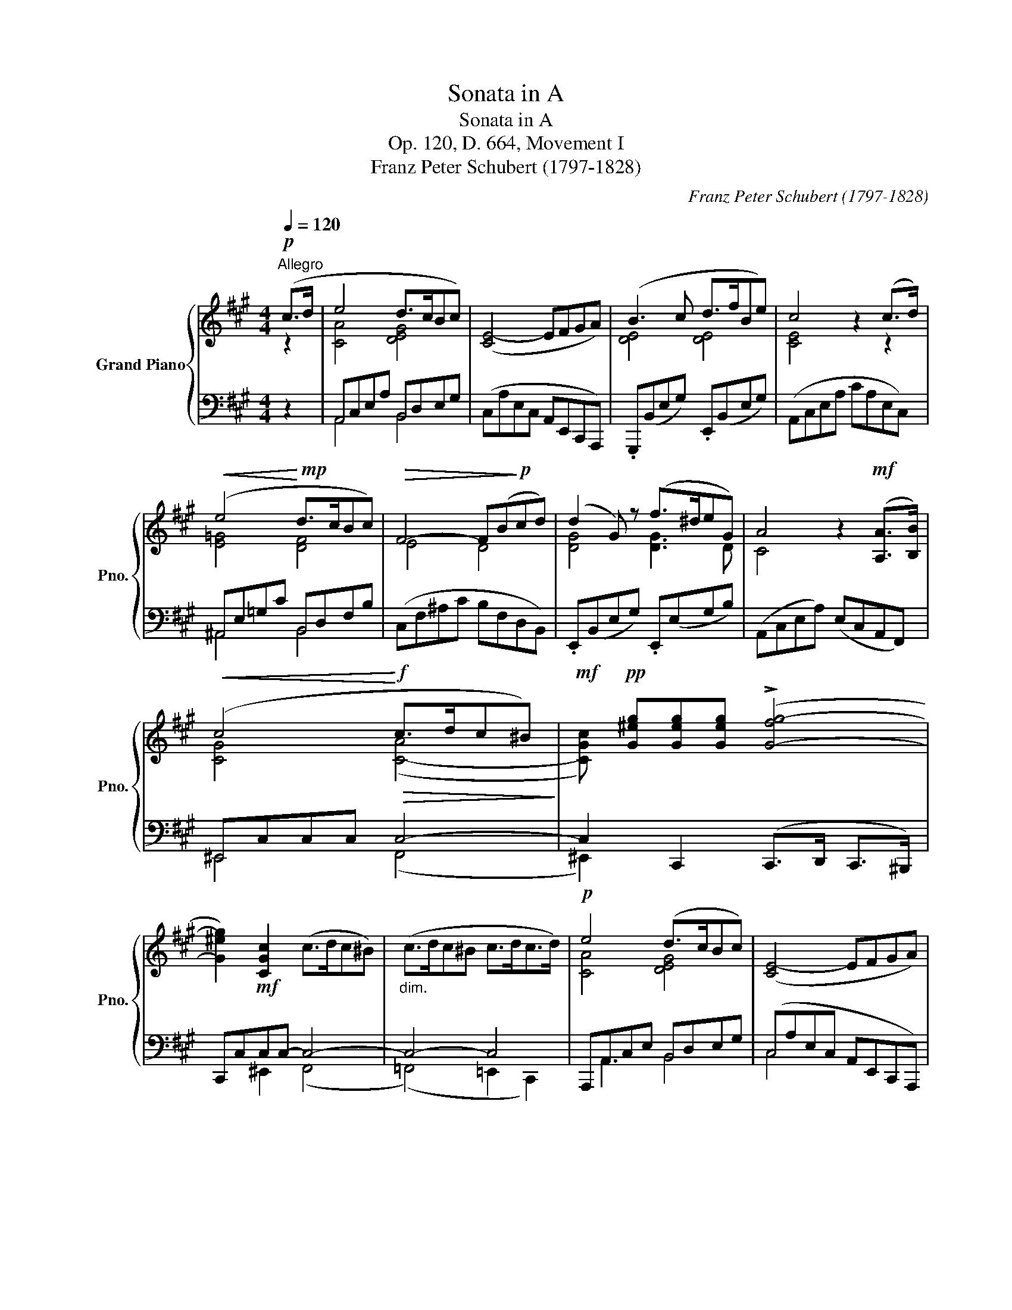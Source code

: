 X:1
T:Sonata in A
T:Sonata in A
T:Op. 120, D. 664, Movement I
T:Franz Peter Schubert (1797-1828) 
C:Franz Peter Schubert (1797-1828)
%%score { ( 1 2 ) | ( 3 4 ) }
L:1/8
Q:1/4=120
M:4/4
K:A
V:1 treble nm="Grand Piano" snm="Pno."
V:2 treble 
V:3 bass 
V:4 bass 
V:1
!p!"^Allegro" (c>d | e4 d>cBc) | ([CE-]4 EFGA) | (B3 c d>fBe) | c4 z2 (c>d) | %5
!<(! (e4!<)!!mp! d>cBc) |!>(! F4- F(B!>)!!p!cd) | (d2 G) z (f>^deG) | A4 z2!mf! ([A,A]>[B,B]) | %9
!<(! (c4!<)!!f!!>(! c>dc^B)!>)! |!mf! x!pp! [G^eg][Geg][Geg] (!>![G-fg-]4 | %11
 [G^eg]2)!mf! [CGc]2 (c>dc^B) |"_dim." (c>dc^B c>dc>d) |!p! e4 (d>cBc) | ([CE-]4 EFGA) | %15
 (B3 c d>fBe) | c4 z2 (c>d) |!<(! (e4!<)!!mp! d>cBF) |!>(! (e4!>)!!p! d>cBf) | (f2 A) z (f>^deG) | %20
 (3(ABc (3def (3gab (3c'd'^d') | e'2 e'e' (e'2 b) z | (3(aba (3c'ba g2 b) z | e'2 e'e' (e'2 b) z | %24
 (3(aba (3=c'ba ^g2 b) z | ([Gg]2 [Bb]) z ([Bb]2 [ee']) z | (3z (fg (3agf !>!^a2 b) z | %27
 ([Gg]2 [Bb]) z ([ee']2 [gg']) z | (3z (fg (3agf e4) | (3z (ce (3c'ec) e4 | %30
 (3z (ce (3c'ec (3c'gc) [^A^a][Aa] | (3bfB [Gg][Gg] (3=ae=A!<(! [FAf][FAf]!<)! | %32
!mp!!>(! ([Bb]6 (3a!>)!!p!B^d) | e z z2 z4 |!mf! (3.=C(E=c (3ecE) (3.B,(EB (3eBE) | %35
 (3.B,(AB (3^dBA) (3.B,(=GB (3eBG) |!f! (3.=C(E=c (3ecE) (3.B,(EB (3eBE) | %37
 (3.B,(DB (3dBD) (3.=G,(=C=G (3=cGC) | %38
 (3z [Bfb][Bfb] (3[Bfb][Bfb][Bfb] (3z [B=f^g][Bfg] (3[Bfg][Bfg][Bfg] | %39
"_decresc." (3z [Aea][Aea] (3[Aea][Aea][Aea] (3z [Aef][Aef] (3[Aef][Aef][Aef] | %40
!p! ([Bb]2 (3aB^d) (3(egb!8va(! (3e'g'a') | (b'2 (3a'b^d' (3e')!8va)! (bg' (3e'bg | %42
 e) z z2!pp! (.E2 .E.E) | (!>!.[EGBe]2 .[EGBe].[EGBe]) (!>!.[E=G^A]2 .[EGA].[EGA]) | %44
 (!>![E^GB]2 (3=AB,^D (3E) (Bg (3eBG | E) z z2!ppp![I:staff +1] (.E,2 .E,.E,) | %46
 (!>!.[=F,G,B,=F]2 .[E,G,B,E].[E,G,B,E]) (!>!.[E,=G,^A,]2 .[E,G,A,].[E,G,A,]) | %47
 (!>!B,2- (3B,C^D E)[I:staff -1] x ::!p! (G>A) | !>!B4 (A>GFG) | ([G,C-^E]4 [A,CF]) z (F>G) | %51
 !>!A4 (G>FEF) | ([F,B,-^D]4 [G,B,E]) z!mf! (E>F) | [G,^DF]4 (!>!G>AG^^F) | %54
 x!pp! [^D^B^d][DBd][DBd] (!>![D-cd-]4 | [D^Bd]) z!mf! [G,^DG]2"_decresc." (!>!G>AG^^F) | %56
!mp! (G>AG^^F)!<(! (G>AGF)!<)! | [CEG]4 [F^B^dg]4 |!f! [CEGc]2 z2 z4 | %59
 (3[Ee][Ff][Gg] (3[^A^a][^B^b][cc'] (3[^d^d'][ee'][ff'] !wedge![gg']!wedge![gg'] | [ac'e'a']8 | %61
 (3[Aa][Bb][cc'] (3[dd'][ee'][ff'] (3[^g^g'][aa'][bb'] !wedge![aa']!wedge![aa'] | [ad'f'a']8 | %63
 (3[Aa][Bb][cc'] (3[dd'][ee'][ff'] (3[^g^g'][aa'][bb'] !wedge![aa']!wedge![aa'] | %64
!8va(! [=c'=f'a'=c'']8!8va)! | %65
 (3[Aa][Bb][=c=c'] (3[^d^d'][ee'][=f=f']!8va(! (3[^g^g'][aa'][bb'] !wedge![=c'=c'']!wedge![aa'] | %66
 [e'e'']2!8va)!!p! (.e.e) (.e2 .e.e) | e2 z2 (.g'2 .g'.g') | (g'2 ^d') z (e'2 b) z | %69
 ([cc']2 [Gg]) z ([Aa]2 [Ff]) z | (^c>dcd) e4 | (B>cBc d3 G | A) z z2 z4 | z4!pp! (.g2 .g.g) | %74
 (g2 ^d) z (e2 B) z | ([cc']2 [Gg]) z ([Aa]2 [Ff]) z | (^c>dcd) e4 | (B>cBc d4) | %78
!mf! c4 (!>!c>dc^B) | c4 (!>!c>dc^B) |"_decresc." (c>dc^B c>dc>d) |!p! (e4 d>cBc) | [CE-]4 (EFGA) | %83
 (B3 c d>fBe) | c4 z2 ([cc']>[dd']) | (!>![ee']4 [dd']>[cc'][Bb][cc']) | %86
 [Ff]4- [Ff]([Bb][cc'][dd']) | ([dd']2 [Gg]) z ([ff']>[^d^d'][ee'][Gg]) | [Aa]4 z4 | %89
 z [G^eg][Geg][Geg] (!>![G-fg-]4 | [G^eg]) z!pp! [CGc]2 (!>!c>dc^B) | %91
 x!mf! [G^eg][Geg][Geg]"_decresc." (!>![G-fg-]4 | [G-^eg-]4) [Gg]4 |!p! (a4 d>cBc) | %94
 ([CE-]4 EFGA) | (B3 c d>fBe) | c4 z2 ([cc']>[dd']) | !>![ee']4 ([dd']>[cc'][Bb][Ff]) | %98
 !>![ee']4 ([dd']>[cc'][Bb][ff']) | ([ff']2 [Aa]) z ([ff']>[^d^d'][ee'][Gg]) | %100
 (3([Aa]Bc (3def (3gab (3c'd'^d' | e'2) e'e' (e'2 b) z | (3(aba (3c'ba g2 b) z | %103
 (fa)(.a.a) (a2 e) z | (3(ded (3fed c2 e) z | ([Cc]2 [Ee]) z ([Ee]2 [Aa]) z | %106
 (3z (Bc (3dcB !>!^d2 e) z | ([cc']2 [ee']) z ([aa']2 [c'c'']) z | (3z (bc' (3d'c'b a4) | %109
 (3z (fa (3f'af) a4 | (3z (fa (3f'af (3f'c'f) [^d^d'][dd'] | %111
!<(! (3e'be [cc'][cc'] (3=d'a=d [Bdb][Bdb]!<)! |!mp!!>(! ([ee']6 (3d'!>)!!p!e^g) | %113
"_cresc." a2 z2 z4 |!mf! (3.=F,(A,=F (3AFA,) (3.E,(A,E (3AEA,) | (3.E,(DE (3GED) (3.E,(=CE (3AEC) | %116
!f! (3.=F,(A,=F (3AFA,) (3.E,(A,E (3AEA,) | (3.E,(=G,E (3=GEG,)[I:staff +1] (3.=C,(=F,=C (3=FCF,) | %118
[I:staff -1] (3z [E=Be][EBe] (3[EBe][EBe][EBe] (3z [E_B^c][EBc] (3[EBc][EBc][EBc] | %119
"_decresc." (3z [DAd][DAd] (3[DAd][DAd][DAd] (3z [DA=B][DAB] (3[DAB][DAB][DAB] | %120
!p! ([Ee]2 (3dEG) (3(Ace (3ac'd') | ([ee']2 (3d'eg (3a) (e'c'' (3a'e'c' | a) z z2 (.A2 .A.A) | %123
 (!>!.[Acea]2 .[Acea].[Acea]) (!>!.[A=c^d]2 .[Acd].[Acd]) | (!>![A^ce]2 (3dEG (3A) (ec' (3aec | %125
 A) z z2 (.A,2 .A,.A,) | (!>!.[_B,C_B]2 .[A,CEA].[A,CEA]) (!>!.[A,=C^D]2 .[A,CD].[A,CD]) | %127
 (!>!E2- (3EFG A) z :| z2 | z4 z2!pp! (c>d | !>!e4 d>c Bc) | E4- E(EFG) | %132
 (G4 A) z[K:bass]!pp! (C>D | !>!E4 D>C B,C) | E,4- E,(E,F,G,) | ([D,E,G,B,]4 [C,E,A,]2) z2 |] %136
V:2
 z2 | [CA]4 [DEG]4 | x8 | [DE]4 [DE]4 | [CE]4 x2 z2 | [E=G]4 [DF]4 | E4 D4 | [DG]4 [DG]3 D | %8
 C4 x4 | [CG]4 ([C-A]4 | [CGc]) x7 | x8 | x8 | [CA]4 [DEG]4 | x8 | [DE]4 [DE]4 | [CE]4 x2 z2 | %17
 [E=G]4 [DF]4 | [EF]4 [DF]4 | C4 [DG]3 D | C2 x6 | x8 | x8 | x8 | x8 | x8 | x8 | x8 | x8 | x8 | %30
 x8 | x8 | x8 | x8 | x8 | x8 | x8 | x8 | x8 | x8 | x6!8va(! x2 | x14/3!8va)! x10/3 | x8 | x8 | x8 | %45
 x8 | x8 | x6 :: x2 | [B,=D]4 [A,C]4 | x8 | [A,=C]4 [G,B,]4 | x8 | x4 ([G,-E]4 | [G,^DG]) x7 | %55
 x4 [G,E]4- | [G,E]4- [G,E]2 [CE]2 | x8 | x8 | x8 | x8 | x8 | x8 | x8 |!8va(! x8!8va)! | %65
 x4!8va(! x4 | x2!8va)! x6 | x8 | x8 | x8 | E8 | E4 E3 D | C x7 | x8 | x8 | x8 | E8 | E8 | %78
 [CG]4 [CA]4 | [CG]4 [CA]4- | [CA]4- [CA]4 | [CA]4 [DEG]4 | x8 | [DE]4 [DE]4 | [CE]4 x4 | x8 | x8 | %87
 x8 | x8 | x8 | x4 ([C-A]4 | [CGc]) x7 | x4 =e2 (c>d) | [Ace]4 [DEG]4 | x8 | [DE]4 [DE]4 | %96
 [CE]4 x4 | x8 | x8 | x8 | x8 | x8 | x8 | x8 | x8 | x8 | x8 | x8 | x8 | x8 | x8 | x8 | x8 | x8 | %114
 x8 | x8 | x8 | x8 | x8 | x8 | x8 | x8 | x8 | x8 | x8 | x8 | x8 | ([A,^C]2 [B,=D]2 [A,C]) x :| x2 | %129
 x8 | [E=G]4 [DF]4 | C4 D4 | (D4 C) x[K:bass] x2 | [E,=G,]4 [D,F,]4 | C,4 D,4 | x8 |] %136
V:3
 z2 | A,,C,E,A, B,,D,E,G, | (C,A,E,C, A,,E,,C,,A,,,) | .G,,,(B,,E,G,) .E,,(B,,E,G,) | %4
 (A,,C,E,A, CA,E,C,) | ^A,,E,=G,C B,,D,F,B, | (C,F,^A,C B,F,D,B,,) | .E,,(B,,E,G,) .E,,(E,G,B,) | %8
 (A,,C,E,A,) (E,C,A,,F,,) | ^E,,C,C,C, C,4- | C,2 C,,2 (C,,>D,, C,,>^B,,,) | C,,C,C,C,- C,4- | %12
 C,4- C,4 | A,,,A,,C,E, B,,D,E,G, | (C,A,E,C, A,,E,,C,,A,,,) | .G,,,(B,,E,G,) .E,,(B,,E,G,) | %16
 (A,,C,E,A, CA,E,C,) | ^A,,E,=G,C B,,D,F,B, | C,F,^A,C D,F,B,D | .E,,(C,E,=A,) .E,,(E,G,B,) | %20
 [A,,E,A,]2 z2 z4 |[K:treble] (3(AcA (3ecA (3GBG (3eBG) | (3(FBF (3^dBF (3EBG (3eBG) | %23
 (3(A=cA (3ecA (3=GBG (3eBG) | (3(=FAF (3^dAF (3E^GE (3BGE) | %25
[K:bass] (3([E,G,]B,G, (3EB,G,) (3([E,G,]B,G, (3EB,G,) | %26
 (3([B,,A,]B,A, (3^DB,A,) (3([E,G,]B,G, (3EB,G,) | (3([E,G,]B,G, (3EB,G,) (3([C,E,]G,E, (3CG,E,) | %28
 (3(A,,A,C (3B,,A,B,) (3.[E,G,][K:treble] (GB (3=dBG) | A4 (3z (GB (3dBG) | A4 [^EG]2 (3=EFc | %31
 [^DF]2 (3=DEB [CE]2 [=CE][CE] | [B,EG]4 [B,FA]4 | %33
 (3[EG] (G^D (3E[K:bass] B,G, (3E,G,^D, (3E,=D,B,,) | A,,2 A,,A,, (A,,2 =G,,) z | %35
 (3z (F,,=G,, (3A,,G,,F,,) (E,,2 G,,) z | [A,,A,]2 [A,,A,][A,,A,] ([A,,A,]2 [=G,,=G,]) z | %37
 (3z (=F,=G, (3_A,G,F,) ([=F,,F,]2 [E,,E,]) z | !>![^D,,^D,]2 [^DF][DF] !>![=D,,=D,]2 [=D=F][DF] | %39
 !>![C,,C,]2 [CE][CE] !>![=C,,=C,]2[K:treble] [=CEF][CEF] | ([EG]2 [FA]2 G) z z2 | %41
[K:bass] ([E,G,]2 [F,A,]2 G,) z z2 | (.E,2 .E,.E,) (.E,2 .E,.E,) | %43
 (.[E,=D]2 .[E,D].[E,D]) (.[E,C]2 .[E,=C].[E,C]) | ([E,G,B,]2 [F,A,]2 G,) z z2 | %45
 (.E,,2 .E,,.E,,) (.E,,2 .E,,.E,,) | (.[E,,=D,]2 .[E,,D,].[E,,D,]) (.[E,,C,]2 .[E,,=C,].[E,,C,]) | %47
 ([E,^G,]2 [F,=A,]2 [E,G,]) z :: z2 | (^E,4 F,) z ([A,,,A,,]>[B,,,B,,]) | %50
 [C,,C,]4 ([B,,,B,,]>[A,,,A,,][G,,,G,,][A,,,A,,]) | (^D,,4 =E,,) z ([G,,,G,,]>[A,,,A,,]) | %52
 [B,,,B,,]4 ([A,,,A,,]>[G,,,G,,][F,,,F,,][G,,,G,,]) | ^B,,,G,,G,,G,, G,,4- | %54
 G,, z G,,,2 (G,,,>A,,,G,,,^^F,,,) | G,,,G,,G,,G,, G,,4- | G,,4- G,,2 [A,,,A,,]2 | %57
 [G,,,G,,]4 [G,,,G,,]4 | %58
 (3[C,,C,][^D,,^D,][E,,E,] (3[F,,F,][G,,G,][^A,,^A,] (3[^B,,^B,][C,C][D,^D] !wedge![E,E]!wedge![E,E] | %59
 [E,E]8 | %60
 (3[=G,,,=G,,][A,,,A,,][B,,,B,,] (3[C,,C,][=D,,=D,][E,,E,] (3[F,,F,][=G,,=G,][A,,A,] !wedge![G,,G,]!wedge![G,,G,] | %61
 [=G,CE=G]8 | %62
 (3[F,,,F,,][=G,,,=G,,][A,,,A,,] (3[B,,,B,,][C,,C,][D,,D,] (3[E,,E,][F,,F,][G,,=G,] !wedge![F,,F,]!wedge![F,,F,] | %63
 [F,A,DF]8 | %64
 (3[=F,,,=F,,][=G,,,=G,,][A,,,A,,] (3[B,,,B,,][=C,,=C,][D,,D,] (3[E,,E,][=F,,=F,][=G,,=G,] !wedge![F,,F,]!wedge![F,,F,] | %65
 [^F,A,=C^D]8 | [E,,E,]2 z2 z4 | (.E2 .E.E) (E2 B,) z | (.^B,2 .B,.B,) (C2 =D) z | %69
 (E2 D) z (C2 =C) z | [A,^C]4- [A,C]4 | ([A,B,-]4 [G,B,]3) B, | [A,,E,A,]2 (.E,.E,) (.E,2 .E,.E,) | %73
 (.E2 .E.E) (E2 B,) z | (.^B,2 .B,.B,) (C2 =D) z | (E2 D) z (C2 =C) z | [A,^C]4- [A,C]4 | %77
 ([A,B,-]4 [G,B,]4) | C,2 C,C, C,4 | C,2 C,C, C,4- | C,4- C,2 C,,2 | A,,,A,,C,E, B,,D,E,G, | %82
 (C,A,E,C, A,,E,,C,,A,,,) | .G,,,(B,,E,G,) .E,,(B,,E,G,) | (A,,C,E,A, CA,E,C,) | %85
 (^A,,E,=G,C) (B,,D,F,D) | (C,F,^A,E) .D,(FDB,) | .E,,(E,G,B,) .E,,(E,B,D) | %88
 (A,,E,C!<(!A, E,C,) ([A,,,A,,]>[B,,,B,,])!<)! |!mf! [C,,C,]4 (C,,>D,, C,,>^B,,,) | %90
 C,,C,C,C, C,4- | C, z C,,2 (C,,>D,, C,,>^B,,,) | (C,,>D,, C,,>^B,,, C,,>D,, C,,>=B,,,) | %93
 A,,,A,,C,E, B,,D,E,G, | (C,A,E,C, A,,E,,C,,A,,,) | .G,,,(B,,E,G,) .E,,(B,,E,G,) | %96
 (A,,C,E,A, CA,E,C,) | (^A,,E,=G,C) (B,,D,F,B,) | (C,F,^A,E) (D,F,B,D) | %99
 .E,,(C,E,=A,) .E,,(D,E,B,) | [A,,E,A,]2 z2 z4 |[K:treble] (3(AcA (3ecA (3GBG (3eBG) | %102
 (3(FBF (3^dBF (3EBG (3eBG) | (3(=DFD (3AFD (3CEC (3AEC) | (3(B,EB, (3GEB, (3A,CA, (3ECA,) | %105
[K:bass] (3(C,E,C, (3A,E,C,) (3(C,E,C, (3A,E,C,) | (3(D,E,D, (3G,E,D,) (3(C,E,C, (3A,E,C,) | %107
 (3(CEC (3AEC) (3(A,CA, (3FCA,) | (3(D,DF (3E,DE) (3[A,C][K:treble] (ce (3=gec) | %109
 d4 (3z (ce (3=gec) | d4 [^Ac]2 (3=ABf | [^GB]2 (3=GAe [FA]2 [=FA][FA] | [Ac]4 [Bd]4 | %113
 (3[Ac] (cG (3AEC[K:bass] (3A,CG, (3A,=G,E,) | D,2 D,D, (D,2 =C,) z | %115
 (3z (B,,=C, (3D,C,B,,) (B,,2 A,,) z | [D,,D,]2 [D,,D,][D,,D,] ([D,,D,]2 [=C,,=C,]) z | %117
 (3z (_B,,=C, (3_D,C,B,,) ([_B,,,B,,]2 [A,,,A,,]) z | %118
 !>![^G,,,^G,,]2 [^G,=B,][G,B,] !>![=G,,,=G,,]2 [=G,_B,][G,B,] | %119
 !>![F,,,F,,]2 [F,A,][F,A,] !>![=F,,,=F,,]2 [=F,A,=B,][F,A,B,] | ([A,C]2 [B,D]2 C) z z2 | %121
[K:treble] ([Ac]2 [Bd]2 c) z z2 |[K:bass]!pp! (.A,2 .A,.A,) (.A,2 .A,.A,) | %123
 (.[A,=G]2 .[A,G].[A,G]) (.[A,F]2 .[A,=F].[A,F]) | ([A,^CE]2 [B,D]2 C) z z2 | %125
!ppp! (.A,,2 .A,,.A,,) (.A,,2 .A,,.A,,) | %126
 (.[A,,=G,]2 .[A,,G,].[A,,G,]) (.[A,,F,]2 .[A,,=F,].[A,,F,]) | ([E,,E,-]4 [A,,E,]) z :| z2 | z8 | %130
 [^A,,E,=G,C]4 [B,,D,F,B,]2 [D,F,B,]2 | ([E,-A,]4 [E,B,]4) | ([F,-B,]4 [F,A,]) z z2 | %133
 [^A,,,E,,=G,,]4 [B,,,D,,F,,]2 [D,,F,,B,,]2 | (A,,4 B,,4) | A,,2 E,,2 A,,2 z2 |] %136
V:4
 x2 | A,,4 B,,4 | x8 | x8 | x8 | ^A,,4 B,,4 | x8 | x8 | x8 | ^E,,4 (F,,4 | ^E,,2) x6 | %11
 x2 ^E,,2 (F,,4 | (=F,,4) =E,,2 C,,2) | x A,,3 B,,4 | C,4 x4 | x8 | x8 | ^A,,4 B,,4 | C,4 D,4 | %19
 x8 | x8 |[K:treble] x8 | x8 | x8 | x8 |[K:bass] x8 | x8 | x8 | x14/3[K:treble] x10/3 | x8 | x8 | %31
 x8 | x8 | x8/3[K:bass] x16/3 | x8 | x8 | x8 | x8 | x8 | x6[K:treble] x2 | (B,4 E) x3 | %41
[K:bass] (B,,4 E,) x3 | x8 | x8 | (B,,4 E,) x3 | x8 | x8 | ([B,,,B,,-]4 [E,,B,,]) x :: x2 | x8 | %50
 x8 | x8 | x8 | ^B,,,4 C,,4- | C,, x7 | G,,, z ^B,,,2 (C,,4 | ^B,,,4 =B,,,2) x2 | x8 | x8 | x8 | %60
 x8 | x8 | x8 | x8 | x8 | x8 | x8 | [E,G,]2 [E,G,][E,G,] [E,G,]4 | %68
 [E,G,]2 [E,G,][E,G,] [E,G,]2- [E,G,] x | ([E,A,]2 [^E,=B,]) x ([F,A,-]2 [^D,A,]) x | %70
 =E,4 (C,>=D,C,D,) | E,4 (B,,>C, D,E,) | x8 | [E,G,]2 [E,G,][E,G,] [E,G,]4 | %74
 [E,G,]2 [E,G,][E,G,] [E,G,]2- [E,G,] x | ([E,A,]2 [^E,=B,]) x ([F,A,-]2 [^D,A,]) x | %76
 (=E,4 C,>=D,C,D,) | (E,4 B,,>C, D,F,,) | ^E,,4 F,,4 | ^E,,4 (F,,4 | =F,,4) E,,2 x2 | x A,,3 B,,4 | %82
 x8 | x8 | x8 | x8 | x8 | x8 | x8 | x8 | C,, z ^E,,2 (F,,4 | ^E,,) x7 | x8 | x A,,3 B,,4 | x8 | %95
 x8 | x8 | x8 | x8 | x8 | x8 |[K:treble] x8 | x8 | x8 | x8 |[K:bass] A,,2 z2 A,,2 z2 | %106
 E,,2 z2 A,,2 z2 | A,2 z2 F,2 z2 | x14/3[K:treble] x10/3 | x8 | x8 | x8 | E8 | x4[K:bass] x4 | x8 | %115
 x8 | x8 | x8 | x8 | x8 | (E,4 A,) x3 |[K:treble] (E4 A) x3 |[K:bass] x8 | x8 | (E,4 A,) x3 | x8 | %126
 x8 | x6 :| x2 | x8 | x8 | x8 | x8 | x8 | E,,8 | [A,,,A,,]4- [A,,,A,,]2 z2 |] %136

